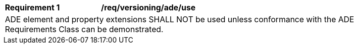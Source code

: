 [[req_versioning_ade_use]]
[width="90%",cols="2,6"]
|===
^|*Requirement  {counter:req-id}* |*/req/versioning/ade/use* 
2+|ADE element and property extensions SHALL NOT be used unless conformance with the ADE Requirements Class can be demonstrated.
|===
